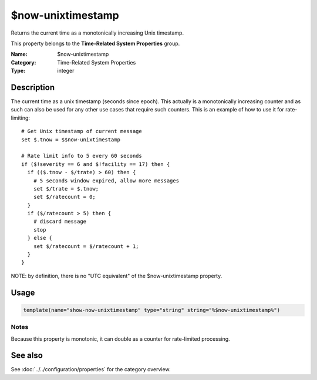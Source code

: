 .. _prop-system-time-now-unixtimestamp:
.. _properties.system-time.now-unixtimestamp:

$now-unixtimestamp
==================

.. index::
   single: properties; $now-unixtimestamp
   single: $now-unixtimestamp

.. summary-start

Returns the current time as a monotonically increasing Unix timestamp.

.. summary-end

This property belongs to the **Time-Related System Properties** group.

:Name: $now-unixtimestamp
:Category: Time-Related System Properties
:Type: integer

Description
-----------
The current time as a unix timestamp (seconds since epoch). This actually is a
monotonically increasing counter and as such can also be used for any other use
cases that require such counters. This is an example of how to use it for
rate-limiting::

    # Get Unix timestamp of current message
    set $.tnow = $$now-unixtimestamp

    # Rate limit info to 5 every 60 seconds
    if ($!severity == 6 and $!facility == 17) then {
      if (($.tnow - $/trate) > 60) then {
        # 5 seconds window expired, allow more messages
        set $/trate = $.tnow;
        set $/ratecount = 0;
      }
      if ($/ratecount > 5) then {
        # discard message
        stop
      } else {
        set $/ratecount = $/ratecount + 1;
      }
    }

NOTE: by definition, there is no "UTC equivalent" of the $now-unixtimestamp
property.

Usage
-----
.. _properties.system-time.now-unixtimestamp-usage:

.. code-block:: rsyslog

   template(name="show-now-unixtimestamp" type="string" string="%$now-unixtimestamp%")

Notes
~~~~~
Because this property is monotonic, it can double as a counter for rate-limited
processing.

See also
--------
See :doc:`../../configuration/properties` for the category overview.
